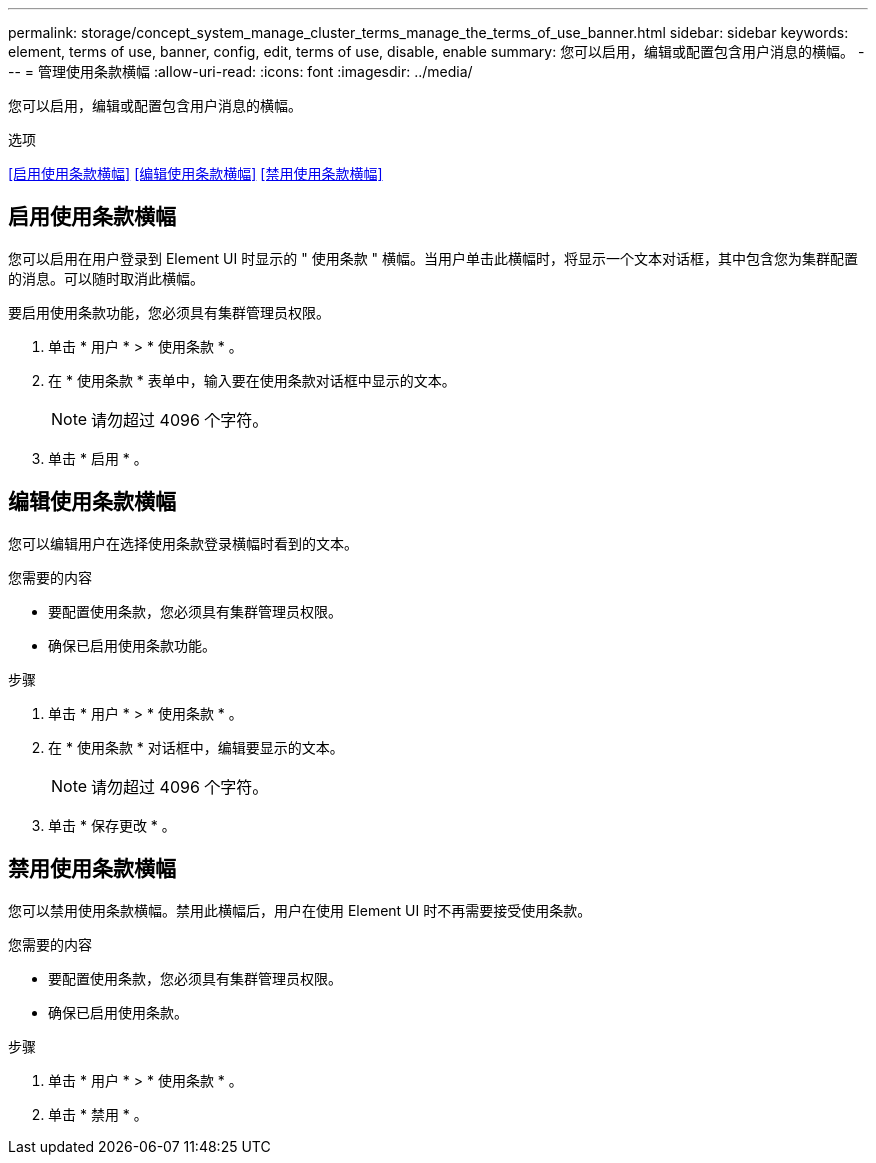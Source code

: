 ---
permalink: storage/concept_system_manage_cluster_terms_manage_the_terms_of_use_banner.html 
sidebar: sidebar 
keywords: element, terms of use, banner, config, edit, terms of use, disable, enable 
summary: 您可以启用，编辑或配置包含用户消息的横幅。 
---
= 管理使用条款横幅
:allow-uri-read: 
:icons: font
:imagesdir: ../media/


[role="lead"]
您可以启用，编辑或配置包含用户消息的横幅。

.选项
<<启用使用条款横幅>>
<<编辑使用条款横幅>>
<<禁用使用条款横幅>>



== 启用使用条款横幅

您可以启用在用户登录到 Element UI 时显示的 " 使用条款 " 横幅。当用户单击此横幅时，将显示一个文本对话框，其中包含您为集群配置的消息。可以随时取消此横幅。

要启用使用条款功能，您必须具有集群管理员权限。

. 单击 * 用户 * > * 使用条款 * 。
. 在 * 使用条款 * 表单中，输入要在使用条款对话框中显示的文本。
+

NOTE: 请勿超过 4096 个字符。

. 单击 * 启用 * 。




== 编辑使用条款横幅

您可以编辑用户在选择使用条款登录横幅时看到的文本。

.您需要的内容
* 要配置使用条款，您必须具有集群管理员权限。
* 确保已启用使用条款功能。


.步骤
. 单击 * 用户 * > * 使用条款 * 。
. 在 * 使用条款 * 对话框中，编辑要显示的文本。
+

NOTE: 请勿超过 4096 个字符。

. 单击 * 保存更改 * 。




== 禁用使用条款横幅

您可以禁用使用条款横幅。禁用此横幅后，用户在使用 Element UI 时不再需要接受使用条款。

.您需要的内容
* 要配置使用条款，您必须具有集群管理员权限。
* 确保已启用使用条款。


.步骤
. 单击 * 用户 * > * 使用条款 * 。
. 单击 * 禁用 * 。

